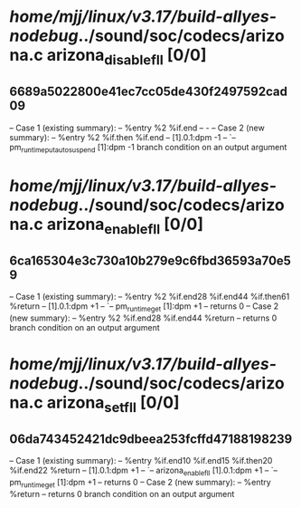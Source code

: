 #+TODO: TODO CHECK | BUG DUP
* /home/mjj/linux/v3.17/build-allyes-nodebug/../sound/soc/codecs/arizona.c arizona_disable_fll [0/0]
** 6689a5022800e41ec7cc05de430f2497592cad09
   -- Case 1 (existing summary):
   --     %entry %2 %if.end
   --         -
   -- Case 2 (new summary):
   --     %entry %2 %if.then %if.end
   --         [1].0.1:dpm -1
   --         `-- pm_runtime_put_autosuspend [1]:dpm -1
   branch condition on an output argument
* /home/mjj/linux/v3.17/build-allyes-nodebug/../sound/soc/codecs/arizona.c arizona_enable_fll [0/0]
** 6ca165304e3c730a10b279e9c6fbd36593a70e59
   -- Case 1 (existing summary):
   --     %entry %2 %if.end28 %if.end44 %if.then61 %return
   --         [1].0.1:dpm +1
   --         `-- pm_runtime_get [1]:dpm +1
   --         returns 0
   -- Case 2 (new summary):
   --     %entry %2 %if.end28 %if.end44 %return
   --         returns 0
   branch condition on an output argument
* /home/mjj/linux/v3.17/build-allyes-nodebug/../sound/soc/codecs/arizona.c arizona_set_fll [0/0]
** 06da743452421dc9dbeea253fcffd47188198239
   -- Case 1 (existing summary):
   --     %entry %if.end10 %if.end15 %if.then20 %if.end22 %return
   --         [1].0.1:dpm +1
   --         `-- arizona_enable_fll [1].0.1:dpm +1
   --             `-- pm_runtime_get [1]:dpm +1
   --         returns 0
   -- Case 2 (new summary):
   --     %entry %return
   --         returns 0
   branch condition on an output argument
